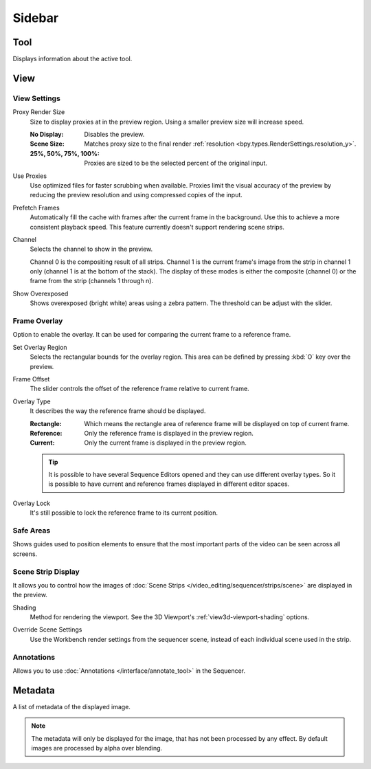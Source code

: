 
*******
Sidebar
*******

Tool
====

Displays information about the active tool.


View
====

View Settings
-------------

.. _bpy.types.SpaceSequenceEditor.proxy_render_size:

Proxy Render Size
   Size to display proxies at in the preview region.
   Using a smaller preview size will increase speed.

   :No Display: Disables the preview.
   :Scene Size: Matches proxy size to the final render :ref:`resolution <bpy.types.RenderSettings.resolution_y>`.
   :25%, 50%, 75%, 100%: Proxies are sized to be the selected percent of the original input.

.. _bpy.types.SpaceSequenceEditor.use_proxies:

Use Proxies
   Use optimized files for faster scrubbing when available.
   Proxies limit the visual accuracy of the preview by reducing
   the preview resolution and using compressed copies of the input.

.. _bpy.types.SequenceEditor.use_prefetch:

Prefetch Frames
   Automatically fill the cache with frames after the current frame in the background.
   Use this to achieve a more consistent playback speed.
   This feature currently doesn't support rendering scene strips.

.. _bpy.types.SpaceSequenceEditor.display_channel:

Channel
   Selects the channel to show in the preview.

   Channel 0 is the compositing result of all strips.
   Channel 1 is the current frame's image from the strip in channel 1 only
   (channel 1 is at the bottom of the stack). The display of these modes is either the composite
   (channel 0) or the frame from the strip (channels 1 through n).

.. _bpy.types.SpaceSequenceEditor.show_overexposed:

Show Overexposed
   Shows overexposed (bright white) areas using a zebra pattern.
   The threshold can be adjust with the slider.


.. _bpy.types.SequenceEditor.show_overlay:

Frame Overlay
-------------

Option to enable the overlay.
It can be used for comparing the current frame to a reference frame.

.. _bpy.ops.sequencer.view_ghost_border:

Set Overlay Region
   Selects the rectangular bounds for the overlay region.
   This area can be defined by pressing :kbd:`O` key over the preview.

.. _bpy.types.SequenceEditor.overlay_frame:

Frame Offset
   The slider controls the offset of the reference frame relative to current frame.

.. _bpy.types.SpaceSequenceEditor.overlay_type:

Overlay Type
   It describes the way the reference frame should be displayed.

   :Rectangle: Which means the rectangle area of reference frame will be displayed on top of current frame.
   :Reference: Only the reference frame is displayed in the preview region.
   :Current: Only the current frame is displayed in the preview region.

   .. tip::

      It is possible to have several Sequence Editors opened and they can use different overlay types.
      So it is possible to have current and reference frames displayed in different editor spaces.

.. _bpy.types.SequenceEditor.use_overlay_lock:

Overlay Lock
   It's still possible to lock the reference frame to its current position.


Safe Areas
----------

Shows guides used to position elements to ensure that
the most important parts of the video can be seen across all screens.

.. seealso::

   See :ref:`Safe Areas <camera-safe-areas>` in the camera docs.


Scene Strip Display
-------------------

It allows you to control how the images of :doc:`Scene Strips </video_editing/sequencer/strips/scene>`
are displayed in the preview.

.. _bpy.types.RenderSettings.sequencer_gl_preview:

Shading
   Method for rendering the viewport.
   See the 3D Viewport's :ref:`view3d-viewport-shading` options.

.. _bpy.types.RenderSettings.use_sequencer_override_scene_strip:

Override Scene Settings
   Use the Workbench render settings from the sequencer scene,
   instead of each individual scene used in the strip.


Annotations
-----------

Allows you to use :doc:`Annotations </interface/annotate_tool>` in the Sequencer.


Metadata
========

A list of metadata of the displayed image.

.. note::

   The metadata will only be displayed for the image, that has not been processed by any effect.
   By default images are processed by alpha over blending.
